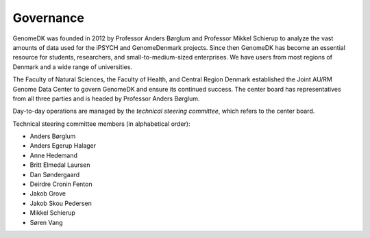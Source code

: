 .. _governance:

==========
Governance
==========

GenomeDK was founded in 2012 by Professor Anders Børglum and Professor Mikkel
Schierup to analyze the vast amounts of data used for the iPSYCH and
GenomeDenmark projects. Since then GenomeDK has become an essential resource
for students, researchers, and small-to-medium-sized enterprises. We have users
from most regions of Denmark and a wide range of universities.

The Faculty of Natural Sciences, the Faculty of Health, and Central Region
Denmark established the Joint AU/RM Genome Data Center to govern GenomeDK and
ensure its continued success. The center board has representatives from all
three parties and is headed by Professor Anders Børglum.

Day-to-day operations are managed by the *technical steering committee*, which
refers to the center board.

Technical steering committee members (in alphabetical order):

* Anders Børglum
* Anders Egerup Halager
* Anne Hedemand
* Britt Elmedal Laursen
* Dan Søndergaard
* Deirdre Cronin Fenton
* Jakob Grove
* Jakob Skou Pedersen
* Mikkel Schierup
* Søren Vang
